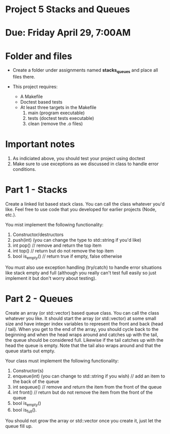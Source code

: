 * Project 5 Stacks and Queues

* Due: Friday April 29, 7:00AM


* Folder and files

- Create a folder under assignments named *stacks_queues* 
  and place all files there.

- This project requires:
  - A Makefile
  - Doctest based tests
  - At least three targets in the Makefile
    1. main (program executable)
    2. tests (doctest tests executable)
    3. clean (remove the .o files) 

* Important notes
1. As indiciated above, you should test your project using doctest
2. Make sure to use exceptions as we discussed in class to handle error conditions.


* Part 1 - Stacks

Create a linked list based stack class. You can call the class
whatever you'd like. Feel free to use code that you developed for
earlier projects (Node, etc.). 

You mist implement the following functionality:
1. Constructor/destructors
2. push(int) (you can change the type to std::string if you'd like)
3. int pop() // remove and return the top item
4. int top() // return but do not remove the top item
5. bool is_empty() // return true if empty, false otherwise

You must also use exception handling (try/catch) to handle error
situations like stack empty and full (although you really can't test
full easily so just implement it but don't worry about testing).


* Part 2 - Queues

Create an array (or std::vector) based queue class. You can call the class whatever you like. 
It should start the array (or std::vector) at some small size and have integer index variables to represent 
the front and back (head / tail). When you get to the end of the array, you should cycle back to the beginning 
and when the head wraps around and catches up with the tail, the queue should be considered full. 
Likewise if the tail catches up with the head the queue is empty. 
Note that the tail also wraps around and that the queue starts out empty.


Your class must implement the following functionality:
1. Constructor(s)
2. enqueue(int) (you can change to std::string if you wish) // add an item to the back of the queue
3. int sequeue() // remove and return the item from the front of the queue
4. int front() // return but do not remove the item from the front of the queue
5. bool is_empty()
6. bool is_full().

You should not grow the array or std::vector once you create it, just let the queue fill up.


 
